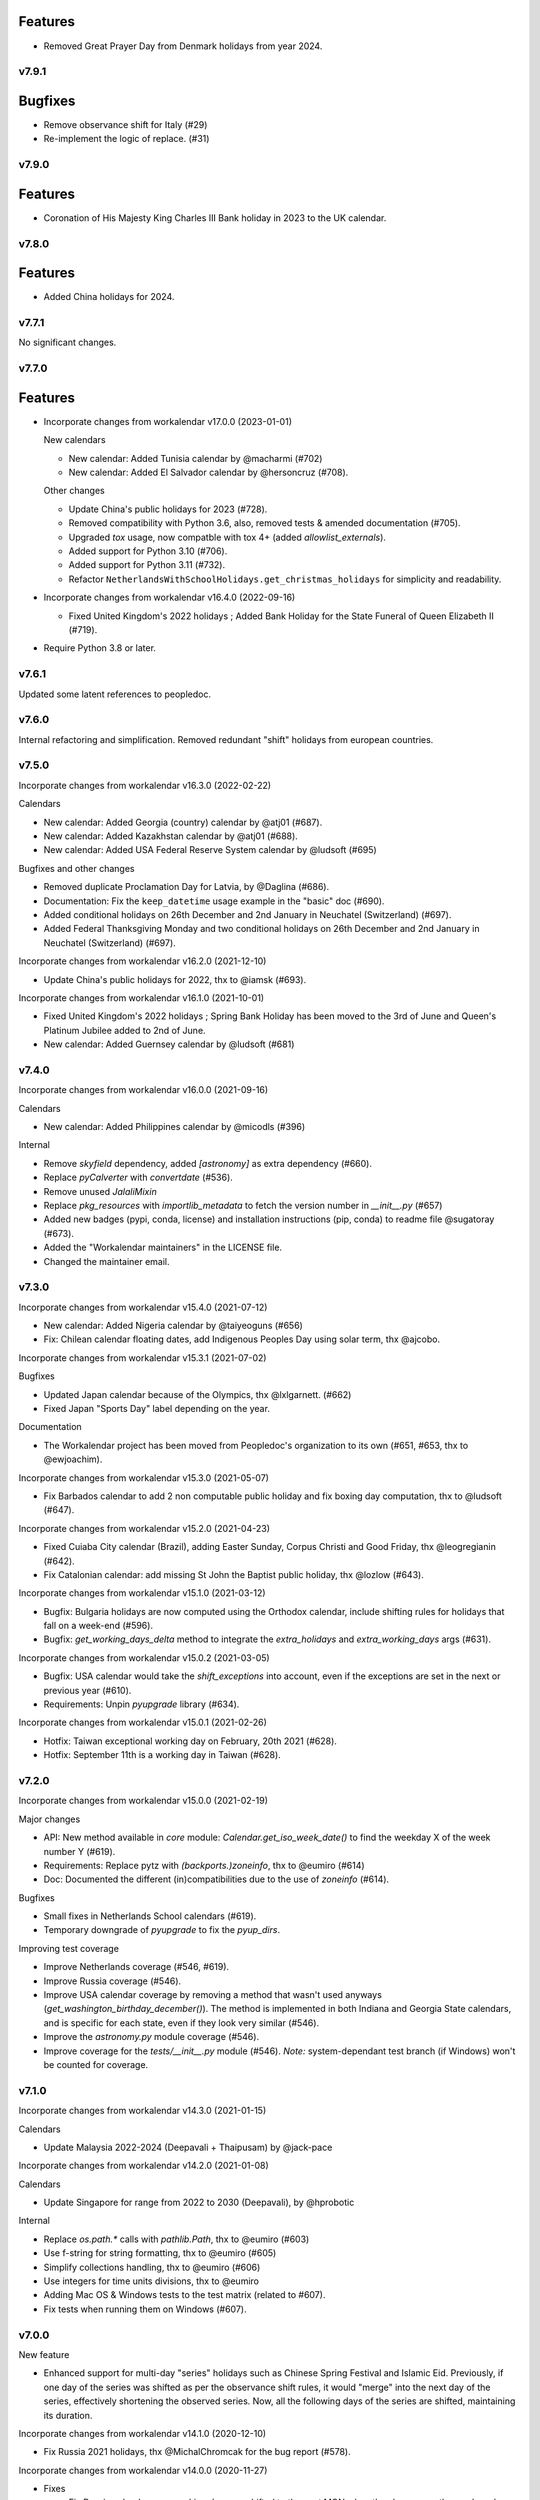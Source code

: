 Features
--------
- Removed Great Prayer Day from Denmark holidays from year 2024.


v7.9.1
======

Bugfixes
--------

- Remove observance shift for Italy (#29)
- Re-implement the logic of replace. (#31)


v7.9.0
======

Features
--------

- Coronation of His Majesty King Charles III Bank holiday in 2023 to the UK calendar.


v7.8.0
======

Features
--------

- Added China holidays for 2024.


v7.7.1
======

No significant changes.


v7.7.0
======

Features
--------

- Incorporate changes from workalendar v17.0.0 (2023-01-01)

  New calendars

  - New calendar: Added Tunisia calendar by @macharmi (#702)
  - New calendar: Added El Salvador calendar by @hersoncruz (#708).

  Other changes

  - Update China's public holidays for 2023 (#728).
  - Removed compatibility with Python 3.6, also, removed tests & amended documentation (#705).
  - Upgraded `tox` usage, now compatble with tox 4+ (added `allowlist_externals`).
  - Added support for Python 3.10 (#706).
  - Added support for Python 3.11 (#732).
  - Refactor ``NetherlandsWithSchoolHolidays.get_christmas_holidays`` for simplicity and readability.

- Incorporate changes from workalendar v16.4.0 (2022-09-16)

  - Fixed United Kingdom's 2022 holidays ; Added Bank Holiday for the State Funeral of Queen Elizabeth II (#719).

- Require Python 3.8 or later.


v7.6.1
======

Updated some latent references to peopledoc.

v7.6.0
======

Internal refactoring and simplification. Removed redundant "shift" holidays
from european countries.

v7.5.0
======

Incorporate changes from workalendar v16.3.0 (2022-02-22)

Calendars

- New calendar: Added Georgia (country) calendar by @atj01 (#687).
- New calendar: Added Kazakhstan calendar by @atj01 (#688).
- New calendar: Added USA Federal Reserve System calendar by @ludsoft (#695)

Bugfixes and other changes

- Removed duplicate Proclamation Day for Latvia, by @Daglina (#686).
- Documentation: Fix the ``keep_datetime`` usage example in the "basic" doc (#690).
- Added conditional holidays on 26th December and 2nd January in Neuchatel (Switzerland) (#697).
- Added Federal Thanksgiving Monday and two conditional holidays on 26th December and 2nd January in Neuchatel (Switzerland) (#697).

Incorporate changes from workalendar v16.2.0 (2021-12-10)

- Update China's public holidays for 2022, thx to @iamsk (#693).

Incorporate changes from workalendar v16.1.0 (2021-10-01)

- Fixed United Kingdom's 2022 holidays ; Spring Bank Holiday has been moved to the 3rd of June and Queen's Platinum Jubilee added to 2nd of June.
- New calendar: Added Guernsey calendar by @ludsoft (#681)

v7.4.0
======

Incorporate changes from workalendar v16.0.0 (2021-09-16)

Calendars

- New calendar: Added Philippines calendar by @micodls (#396)

Internal

- Remove `skyfield` dependency, added `[astronomy]` as extra dependency (#660).
- Replace `pyCalverter` with `convertdate` (#536).
- Remove unused `JalaliMixin`
- Replace `pkg_resources` with `importlib_metadata` to fetch the version number in `__init__.py` (#657)
- Added new badges (pypi, conda, license) and installation instructions (pip, conda) to readme file @sugatoray (#673).
- Added the "Workalendar maintainers" in the LICENSE file.
- Changed the maintainer email.

v7.3.0
======

Incorporate changes from workalendar v15.4.0 (2021-07-12)

- New calendar: Added Nigeria calendar by @taiyeoguns (#656)
- Fix: Chilean calendar floating dates, add Indigenous Peoples Day using solar term, thx @ajcobo.

Incorporate changes from workalendar v15.3.1 (2021-07-02)

Bugfixes

- Updated Japan calendar because of the Olympics, thx @lxlgarnett. (#662)
- Fixed Japan "Sports Day" label depending on the year.

Documentation

- The Workalendar project has been moved from Peopledoc's organization to its own (#651, #653, thx to @ewjoachim).

Incorporate changes from workalendar v15.3.0 (2021-05-07)

- Fix Barbados calendar to add 2 non computable public holiday and fix boxing day computation, thx to @ludsoft (#647).

Incorporate changes from workalendar v15.2.0 (2021-04-23)

- Fixed Cuiaba City calendar (Brazil), adding Easter Sunday, Corpus Christi and Good Friday, thx @leogregianin (#642).
- Fix Catalonian calendar: add missing St John the Baptist public holiday, thx @lozlow (#643).

Incorporate changes from workalendar v15.1.0 (2021-03-12)

- Bugfix: Bulgaria holidays are now computed using the Orthodox calendar, include shifting rules for holidays that fall on a week-end (#596).
- Bugfix: `get_working_days_delta` method to integrate the `extra_holidays` and `extra_working_days` args (#631).

Incorporate changes from workalendar v15.0.2 (2021-03-05)

- Bugfix: USA calendar would take the `shift_exceptions` into account, even if the exceptions are set in the next or previous year (#610).
- Requirements: Unpin `pyupgrade` library (#634).

Incorporate changes from workalendar v15.0.1 (2021-02-26)

- Hotfix: Taiwan exceptional working day on February, 20th 2021 (#628).
- Hotfix: September 11th is a working day in Taiwan (#628).

v7.2.0
======

Incorporate changes from workalendar v15.0.0 (2021-02-19)

Major changes

- API: New method available in `core` module: `Calendar.get_iso_week_date()` to find the weekday X of the week number Y (#619).
- Requirements: Replace pytz with `(backports.)zoneinfo`, thx to @eumiro (#614)
- Doc: Documented the different (in)compatibilities due to the use of `zoneinfo` (#614).

Bugfixes

- Small fixes in Netherlands School calendars (#619).
- Temporary downgrade of `pyupgrade` to fix the `pyup_dirs`.

Improving test coverage

- Improve Netherlands coverage (#546, #619).
- Improve Russia coverage (#546).
- Improve USA calendar coverage by removing a method that wasn't used anyways (`get_washington_birthday_december()`). The method is implemented in both Indiana and Georgia State calendars, and is specific for each state, even if they look very similar (#546).
- Improve the `astronomy.py` module coverage (#546).
- Improve coverage for the `tests/__init__.py` module (#546). *Note:* system-dependant test branch (if Windows) won't be counted for coverage.

v7.1.0
======

Incorporate changes from workalendar v14.3.0 (2021-01-15)

Calendars

- Update Malaysia 2022-2024 (Deepavali + Thaipusam) by @jack-pace

Incorporate changes from workalendar v14.2.0 (2021-01-08)

Calendars

- Update Singapore for range from 2022 to 2030 (Deepavali), by @hprobotic

Internal

- Replace `os.path.*` calls with `pathlib.Path`, thx to @eumiro (#603)
- Use f-string for string formatting, thx to @eumiro (#605)
- Simplify collections handling, thx to @eumiro (#606)
- Use integers for time units divisions, thx to @eumiro
- Adding Mac OS & Windows tests to the test matrix (related to #607).
- Fix tests when running them on Windows (#607).

v7.0.0
======

New feature

- Enhanced support for multi-day "series" holidays such as Chinese Spring
  Festival and Islamic Eid. Previously, if one day of the series was shifted
  as per the observance shift rules, it would "merge" into the next day of the
  series, effectively shortening the observed series. Now, all the following
  days of the series are shifted, maintaining its duration.

Incorporate changes from workalendar v14.1.0 (2020-12-10)

- Fix Russia 2021 holidays, thx @MichalChromcak for the bug report (#578).

Incorporate changes from workalendar v14.0.0 (2020-11-27)

- Fixes

  - Fix Russia calendar: non-working days are shifted to the next MON when they happen on the week-end (#589).
  - Fix Russia New year holidays. It has become a week off since 2005 (related to #578).
  - Added Russia COVID-19 non-working days for the year 2020 ; these days are not shifted to next MON (#578).
  - Fixed Russia Christmas day ; December 25th is not a public holiday. Fixed several other Orthodox calendars (#530).
  - Update China's public holidays for 2021, thanks @iamsk.

- Minor changes

  - Added a `daterange` function in `workalendar.core` module to iterate between two dates.

Incorporate changes from workalendar v13.0.0 (2020-11-13)

- Calendars

  - Add optional school holidays to Netherlands calendar, by @Flix6x (#556).
  - Add optional carnival to Netherlands calendar.

- Documentation

  - Moving the `contributing.md` file to the `docs/` directory (#573).
  - Changed from `setup.py` to a nice `setup.cfg` file, thanks @ewjoachim (#576).
  - Added documentation about class options (#572).
  - Converted `README.rst` file into `README.md` (#575).
  - Fixed Pull Request template to reference `setup.cfg` (#587).

- Other changes

  - Switched from Travis CI to Github Actions for CI jobs, thanks to @mgu.
  - Added support of Python 3.9 (#557).
  - Changed from `setup.py` to a nice `setup.cfg` file, thanks @ewjoachim (#576).
  - Use the `setup.cfg` file in the key to cache in `ci.yml` file (#587).
  - [OBSOLETE] Switched from bionic to focal on Travis CI (we've switched to GH actions after that).

Incorporate changes from workalendar v12.1.0 (2020-10-16)

- New calendars

  - Added Spain regions: Andalusia, Aragon, Castile and León, Castilla-La Mancha, Canary Islands, Extremadura, Galicia, Balearic Islands, La Rioja, Community of Madrid, Murcia, Navarre, Asturias, Basque Country, Cantabria, Valencian Community (#531).
  - Added all ISO codes for Spain regions - thx @ainarela for your help on this (#531).

- Other changes

  - Refactored Spain test modules (#531).
  - Fix Catalonia calendar by removing *Sant Juan* day, which does not appear to be an official holiday (#531).
  - Improve coverage of `workalendar/core.py` module (#546).
  - Improve coverage for the Netherlands calendar - Queen's Day (#546).
  - Improve coverage for the Romania calendar - Liberation day (#546).
  - Improve coverage for the New Zealand calendar (#546).
  - Added a tox entrypoint to ensure code is Python 3.6+, using ``pyupgrade`` (#566).
  - Added the pyupgrade tox job to the test suite, amended contributing documentation (#566).

Incorporate changes from workalendar v12.0.0 (2020-10-02)

- **Deprecation:** Dropped support for Python 3.5. As of this version, workalendar now requires Python 3.6+ (#330).
- Improve coverage of Singapore calendar (#546).

Incorporate changes from workalendar v11.0.1 (2020-09-11)

- Add ISO code decorator to Catalonia calendar, thanks to @jbagot (#551).
- Improve coverage of South Africa calendar (#546).
- Improve coverage of Brazil calendar (#546).
- Improve coverage of Canada (Nunavut) calendar (#546).
- Improve coverage of Israel calendar (#546).

Incorporate changes from workalendar v11.0.0 (2020-09-04)

- New calendar

  - Added Mozambique calendar by @mr-shovel (#542).

- New feature

  - Added iCal export feature, initiated by @joooeey (#197).
  - Fix PRODID pattern for iCal exports: `"PRODID:-//workalendar//ical {__version__}//EN"`, using current workalendar version (#543).

Incorporate changes from workalendar v10.4.0 (2020-08-28)

- New calendar

  - Added Monaco calendar by @joaopbnogueira (#538).

- Major changes and bugfixes

  - Migrating Labour Day as a worldwide holiday, disabled by default, but activated (to date) for about 50 countries (including label change when necessary), `contributing.md` documentation amended (#467).
  - Bugfix: Avoid Cesar Chavez Day duplicated shifts by refactoring the California shift rules (#528).

- Other changes

  - Small refactoring for the Colombia / added docstrings & comments to explain why we're not using stock options. Added tests for year 2020 and handling shift exceptions (#509).
  - Tech: Replace occurrences of `assertEquals` with `assertEqual` to clear warnings (#533).
  - Use `include_immaculate_conception` flag for Portugal, Brazil, Argentina, Paraguay calendars (#529).

Incorporate changes from workalendar v10.3.0 (2020-07-10)

- Bugfixes

  - Belarus: removing day after Radonitsa, which is apparently not a holiday.
  - Algeria: assigning the week-end days as FRI+SAT, as it's following a Islamic calendar.

- Other changes

  - Refactoring the core ``Calendar`` classes / mixins for better understanding. Only one ``Calendar`` subclass should be imported / used in calendar classes, the rest (when possible) should be ``Mixins`` (related to #511).
  - Declaring the New year's Day as a worldwide holiday, with only two exceptions (to date): Israel & Qatar (#511).
  - Fixed `contributing.md` documentation with the new class/mixin organization (#511).

Incorporate changes from workalendar v10.2.0 (2020-06-26)

- Bugfix: setting *Consciência Negra day* as a non-holiday by default for Brazilian calendars, thx to @edniemeyer (#516).
- Bugfix: Introducing the changes in Croatia holidays as of 2020 - Remembrance Day, Independence Day, Statehood Day... thx to @davidpodrebarac for the bug report (#515).

Incorporate changes from workalendar v10.1.0 (2020-06-18)

- Calendar fix

  - Adding All Souls' Day to Lithuania calendar, starting of 2020, thx to @norkunas (#512).

- Minor changes

  - Small fixes (docstrings, use of extends, etc) on Cayman Islands calendar (#507).
  - Moving Carnaval / Mardi Gras / Fat Tuesday calculation into the `workalendar.core` module, because it's used in at least 3 countries and some States / Counties in the USA.

Incorporate changes from workalendar v10.0.0 (2020-06-05)

- **BREAKING CHANGE**: the ``IsoRegistry.get_calendar_class()`` method has been removed from the code and should no longer be used (#375, #495).

Incorporate changes from workalendar v9.2.0 (2020-06-02)

- New Calendars

- Added rules for all Switzerland Cantons, branching off the initial work by @brutasse (#497).

Incorporate changes from workalendar v9.0.1 (2020-05-22)

- Making the Israel calendar more efficient (#498).
- Fixing duplicated holidays in Hong-Kong and Hong-Kong Bank holiday calendars (#496).
- Integrating Hong-Kong holidays for 2021 (#496).

Incorporate changes from workalendar v9.0.0 (2020-04-24)

- **BREAKING CHANGE**: the ``IsoRegistry.items()`` method has been removed from the API. You must use the ``get_calendars()`` to perform the same registry queries (#375, #491).
- *Deprecation notice*: The usage of ``IsoRegistry.get_calendar_class()`` is strongly discouraged, in favor of ``get()``. The ``get_calendar_class`` method will be dropped in a further release. In the meantime, they'll be both equivalent (#375, #418).

Incorporate changes from workalendar v8.4.0 (2020-04-17)

- New Calendar

  - Added Kenyan calendar, by @KidkArolis (#484)

- Minor fixes

  - Fixed Lithuania calendar to use the core flags for Assumption and All Saints (#468).
  - Fixed Malta calendar ; January 1st was already included, no need to add it to the ``FIXED_HOLIDAYS`` property (#469).
  - Small refactor in Netherlands calendar to use core constants (#470).

Incorporate changes from workalendar v8.3.0 (2020-04-14)

- Fixing Hong-Kong calendar, where SAT are common working days (#477).
- Introducing Hong-Kong Bank calendar. For banks, Saturdays are non-working days (#477).

Incorporate changes from workalendar v8.2.2 (2020-04-10)

- Fixed Argentina's "Malvinas Day" date for 2020, shifted to March 31st because of the coronavirus crisis (#476).
- Fixed Argentina's label for "Malvinas Day" and "Día de la Memoria" (#476).

Incorporate changes from workalendar v8.2.1 (2020-04-03)

- Added BrazilBankCalendar to support `include_` flags and make it possible to extend and change these flags to support custom bank calendars (#474).

Incorporate changes from workalendar v8.2.0 (2020-03-13)

- Added Belarus calendar, by @alexdoesstuff (#472).

Incorporate changes from workalendar v8.1.0 (2020-02-07)

- Added Israel holidays eves and removed holidays which are not affecting the working days in Israel (#461).
- Fix warning in China's holidays to dynamically read supported years, thx @fredrike (#459).

Incorporate changes from workalendar v8.0.2 (2020-01-24)

- Fix several miscalculations in Georgia (USA) calendar (#451).

Incorporate changes from workalendar v8.0.1 (2020-01-24)

- Fix Family Day for British Columbia (Canada) which was switched from 2nd to 3rd Monday of February in 2019 - thx @jbroudou for the bug report (#454).

v6.1.2
======

#14: Replaced implicit dependency on setuptools with explicit
dependency on importlib.metadata.

v6.1.1
======

Fix version inference when installed from sdist.

v6.1.0
======

Incorporate changes from workalendar v8.0.0 (2020-01-10)

- **BREAKING CHANGE** Drop Support for Python 2 - EOL January 1st 2020 (#442).
- Added Ukraine calendar, by @apelloni.
- Small cleanup in the ``.travis.yml`` file, thx to @Natim.

- Changes in the ``registry.items()`` method API.
  - This method is aliased to ``get_calendars()``. In a near release, the ``items()`` method will change its purpose.
  - The ``get_calendars()`` method accepts an empty/missing ``region_codes`` argument to retrieve the full registry. Please see the [ISO Registry documentation](https://workalendar.github.io/workalendar/iso-registry.html) for extensive usage docs (#403, #375).

Incorporate changes from workalendar v7.2.0 (2019-12-06)

New calendars

- Added Serbia calendar, by @apelloni (#435).
- Added Argentina calendar, by @ftatarli (#419).

Other changes

- Update China's public holidays for 2020, thx @nut-free (#429).
- Update Malaysia and Singapore for 2021 (Deepavali + Thaipusam) by @jack-pace (#432).
- Small refactorings on the Gevena (Switzerland) holiday class, thx to @cw-intellineers (#420).

Incorporate changes from workalendar v7.1.1 (2019-11-22)

- **Bugfix** for USA: Fixed incorrect implementation for Thanksgiving Friday, thx @deveshvar (#422).
- Fix Advanced usage documentation about Thanksgiving Day (#426).
- Added Geneva calendar by @cw-intellineers (#420).

Incorporate changes from workalendar v7.1.0 (2019-11-15)

New calendars

- Added 27 Brazil calendars -- thanks a lot to @luismalta & @mileo, (#409 & #415)

Enhancements

- Added compatibility with Python 3.8 (#406).
- Added an IBGE_REGISTER to reference IBGE (brazilian) calendars with related tests (#415).
- Improve ISO registry interface by raising an error when trying to register a non-Calendar class (#412).

Other changes

- Fixes and additions to some Brazil calendars ; again, thanks to @luismalta & @mileo, (#409 & #415)
- Fix Denmark, re-add Christmas Eve, which is widely treated as public holiday ; thx to @KidkArolis, (#414).
- Increase Malaysia coverage by adding tests for missing Deepavali & Thaipusam.
- Increase China coverage by adding tests for special extra-holidays & extra-working days cases.

v6.0.0
======

Require Python 3.6 or later.

v5.0.0
======

#11: Add support for ``__add__`` and ``__sub__`` for
``Holiday`` instances on Python 3.8 and later. Now adding
a timedelta to a ``Holiday`` returns another ``Holiday``.

Incorporate changes from workalendar v7.0.0 (2019-09-20)

- Drop `ephem` astronomical calculation library, in favor of `skyfield` and `skyfield-data` for providing minimal data files to enable computation (#302, #348). Many thanks to @GammaSagittarii for the tremendous help on finding the right way to compute Chinese Solar Terms. Also thanks to @antvig and @DainDwarf for testing the beta version (#398).

Incorporate changes from workalendar v6.0.1 (2019-09-17)

- Fix Turkey Republic Day (#399, thx to @mhmtozc & @Natim).

Incorporate changes from workalendar v6.0.0 (2019-08-02)

- **Deprecation Notice:** *The global ISO registry now returns plain `dict` objects from its various methods.*
- Global registry now returns plain built-in dicts (#375).
- Removed `EphemMixin` in favor of astronomical functions (#302).
- Added first day counting when computing working_days delta (#393), thx @Querdos.

Incorporate changes from workalendar v5.2.3 (2019-07-11)
- Fix Romania, make sure Easter and related holidays are calculated using the Orthodox calendar, thx to @KidkArolis (#389).


v4.0.0
======

Incorporate changes from workalendar v5.2.2. (2019-07-07)

- **Deprecation Warning:** *Currently the registry returns `OrderedDict` objects when you're querying for regions or subregions. Expect that the next major release will preferrably return plain'ol' `dict` objects. If your scripts rely on the order of the objects returned, you'll have to sort them yourself.*
- Fix Denmark, remove observances (remove Palm Sunday, Constitution Day, Christmas Eve and New Year's Eve) (#387, #386)

Incorporate changes from workalendar v5.2.1 (2019-07-05)

- Refactored the package building procedure, now linked to `make package` ; added a note about this target in the PR template (#366).
- Fixed United Kingom's 2020 holidays ; The Early May Bank Holiday has been moved to May 8th to commemorate the 75th anniversary of the end of WWII (#381).

Incorporate changes from workalendar v5.2.0 (2019-07-04)

- New Calendar

    - Added JapanBank by @raybuhr (#379, #369).

- Other changes

    - Added adjustments to 2019-2020 Japan calendar due to the coronation of a new emperor (#379).
    - Add a note about the fact that contributors should not change the version number in the changelog and/or the ``setup.py`` file (#380).

Incorporate changes from workalendar v5.1.1 (2019-06-27)

- Display missing lines in coverage report (#376).
- Add "Europe Day" for Luxembourg (#377).

Incorporate changes from workalendar v5.1.0 (2019-06-24)

- New Calendar

    - Added Turkey by @tayyipgoren (#371).

- Other changes

    - Change registry mechanism to avoid circular imports (#288).
    - Internal: Added a "Release" section to the Pull Request template.
    - Internal: Added advices on the Changelog entry in the Contributing document.
    - Bugfix: Fixing North Carolina shift rules when Christmas Day happens on Saturday (#232).
    - Documentation: rearrange country list in ``README.rst`` (sorting and fixing nested lists).
    - Documentation: Renamed and changed format of the "Contributing guidelines" document, now in Markdown (GFM variant), with a few fixes (#368).
    - Internal: remove coverage targets ; now coverage reports are displayed for each tox job, but they won't output classes with 100% coverage.

Incorporate changes from workalendar v5.0.3 (2019-06-07)

- Bugfix: Panama - Fixed incorrect independence from Spain date, thanks to @chopanpma (#361).

Incorporate changes from workalendar v5.0.2 (2019-06-03)

- Bugfix: Israel - Fixed incorrect Purim/Shushan Purim dates in jewish leap years, thx @orzarchi. This fix cancels the last (5.0.1) version, that will be deleted from PyPI.

Incorporate changes from workalendar v5.0.1 (2019-06-03)

- **WARNING** This version contains known bugs on Israel calendar. Please do not use it in production.

- Bugfix: Israel - Fixed incorrect Purim/Shushan Purim dates in jewish leap years, thx @orzarchi.

Incorporate changes from workalendar v5.0.0 (2019-05-24)

- Major Changes & fixes

    - Dropped Python 3.4 support (#352).
    - Added Malaysia Thaipusam days for the year 2019 & 2020 - thx @burlak for the bug report (#354).
    - Fixed Deepavali dates for the year 2018 ; confirmed fixed dates that were set in the past.

- Added calendars

    - Added Florida specific calendars: Florida Legal, Florida Circuit Courts, Miami-Dade (#216).

Incorporate changes from workalendar v4.4.0 (2019-05-17)

- **WARNING**: This release will be the last one to support Python 3.4, which has [reached its End of Life and has been retired](https://www.python.org/dev/peps/pep-0429/#release-schedule). Please upgrade.

- Added calendar

    - Added California specific calendars: California Education, Berkeley, San Francisco, West Hollywood (#215).

- Fixes

    - Added a few refactors and tests for Australia Capital Territory holiday named "Family & Community Day", that lasted from 2007 to 2017 (#25).
    - Added South African 2019 National Elections as holiday (#350), by @RichardOB.

Incorporate changes from workalendar v4.3.1 (2019-05-03)

- Bugfix: Update 2019 Labour Day Holidays for China as changed by government recently (2019-03-22), by @iamsk, and thanks to @ltyely for their patch (#345 & #347).

Incorporate changes from workalendar v4.3.0 (2019-03-15)

- New Calendar

    - Added Barbados by @ludsoft.

- Fixes

    - Added isolated tests for shifting mechanics in USA calendars - previously untested (#335).
    - Added Berlin specific holidays (#340).
    - Added several one-off public holidays to UK calendar (#336).

Incorporate changes from workalendar v4.2.0 (2019-02-21)

- New calendars

    - Added several US territories and other specific calendars:

        - American Samoa territory (#218).
        - Chicago, Illinois (#220).
        - Guam territory (#219).
        - Suffolk County, Massachusetts (#222).

    - Added Cayman Islands, British Overseas Territory (#328)

Incorporate changes from workalendar v4.1.0 (2019-02-07)

- New calendars

- **WARNING** Scotland (sub)calendars are highly experimental and because of their very puzzling rules, may be false. Please use them with care.

    - Added Scotland calendars, i.e. Scotland, Aberdeen, Angus, Arbroath, Ayr, Carnoustie & Monifieth, Clydebank, Dumfries & Galloway, Dundee, East Dunbartonshire, Edinburgh, Elgin, Falkirk, Fife, Galashiels, Glasgow, Hawick, Inverclyde, Inverness, Kilmarnock, Lochaber, Monifieth, North Lanarkshire, Paisley, Perth, Scottish Borders, South Lanarkshire, Stirling, and West Dunbartonshire (#31).

- Bugfixes

    - Fixed United Kingdom bank holiday for 2002 and 2012, thx @ludsoft (#315).
    - Fix a small flake8 issue with wrong indentation (#319).
    - Fix Russia "Day of Unity" date, set to November 4th, thx @alexitkes for the bug report (#317).

Incorporate changes from workalendar v4.0.0 (2019-01-24)

- Solved the incompatibility between `pandas` latest version and Python 3.4. Upgraded travis distro to Xenial/16.04 LTS (#307).
- Added instructions about the usage of the `iso_register` decorator in the pull-request template (#309).

- New Calendars

    - Added New Zealand, by @johnguant (#306).
    - Added Paraguay calendar, following the work of @reichert (#268).
    - Added China calendar, by @iamsk (#304).
    - Added Israel, by @armona, @tsehori (#281).

3.0
===

Incorporate changes from workalendar 3.2.1:

- Added DEEPAVALI days for 2019 and 2020, thx @pvalenti (#282).
- Fixed Germany Reformation Day miscalculation. Some German states include Reformation Day since the "beginning" ; in 2017, all states included Reformation Day as a holiday (500th anniversary of the Reformation) ; starting of 2018, 4 states added Reformation Day (#295).

Incorporate changes from workalendar 3.2.0:

- Removed dependency to `PyEphem`. This package was the "Python2-compatible" library to deal with the xephem system library. Now it's obsolete, so you don't need this dual-dependency handling, because `ephem` is compatible with Python 2 & Python 3 (#296).
- Raise an exception when trying to use unsupported date/datetime types. Workalendar now only supports stdlib `date` & `datetime` (sub)types. See the `basic documentation <https://workalendar.github.io/workalendar/basic.html#standard-datetime-types-only-please>`_ for more details (#294).

Incorporate changes from workalendar 3.1.1:

- Fixed ISO 3166-1 code for the `Slovenia` calendar (#291, thx @john-sandall).

Incorporate changes from workalendar 3.1.0:

- Added support for Python 3.7 (#283).
- Fixed the `SouthAfrica` holidays calendar, taking into account the specs of holidays that vary over the periods. As a consequence, it cleaned up erroneous holidays that were duplicated in some years (#285). Thx to @surfer190 for his review & suggestions.
- Bugfix for South Africa: disabled the possibility to compute holidays prior to the year 1910.
- Renamed Madagascar test class name into `MadagascarTest` (#286).
- Separated the coverage jobs from the pure tests. Their report output was disturbing in development mode, you had to scroll your way up to find eventual failing tests (#289).

Incorporate changes from workalendar 3.0.0:

Large work on global registry: refs (#13), (#96), (#257) & (#284).

- Added Tests for Europe registry.
- Revamped and cleaned up Europe countries.
- Added the United States of America + States, American countries & sub-regions, African countries, Asian countries, Oceanian countries.
- The global registry usage is documented.
- Changed Canada namespace to `workalendar.america.canada`.
- You don't have to declare a `name` properties for Calendar classes. It will be deducted from the docstring.
- Changed the `registry.items()` mandatory argument name to `region_codes` for more readability.

Incorporate changes from workalendar 2.6.0:

- Added Angola, by @dvdmgl (#276)
- Portugal - removed carnival from Portuguese holidays, restored missing holidays (#275)
- Added All Souls Day to common (#274)
- Allow the `add_working_days()` function to be provided a datetime, and returning a `date` (#270).
- Added a `keep_datetime` option to keep the original type of the input argument for both ``add_working_days()`` and ``sub_working_days()`` functions (#270).
- Fixed usage examples of ``get_first_weekday_after()`` docstring + in code (calendars and tests) ; do not use magic values, use MON, TUE, etc (#271).
- Turned Changelog into a Markdown file (#272).
- Added basic usage documentation, hosted by Github pages.
- Added advanced usage documentation.

Incorporate changes from workalendar 2.5.0:

- Bugfix: deduplicate South Africa holidays that were emitted as duplicates (#265).
- Add the `get_working_days_delta` method to the core calendar class (#260).

Incorporate changes from workalendar 2.4.0:

- Added Lithuania, by @landler (#254).
- Added Russia, by @vanadium23 (#259).
- Fixed shifting ANZAC day for Australia states (#249).
- Renamed Australian state classes to actual state names(eg. AustraliaNewSouthWales to NewSouthWales).
- Update ACT holidays (#251).
- Fixing Federal Christmas Shift ; added a `include_veterans_day` flag to enable/disable Veteran's day on specific calendar - e.g. Mozilla's dedicated calendar (#242).
- **Deprecation:** Dropped support for Python 3.3 (#245).
- Fixed Travis-ci configuration for Python 3.5 and al (#252).
- First step iteration on the "global registry" feature. European countries are now part of a registry loaded in the ``workalendar.registry`` module. Please use with care at the moment (#248).
- Refactored Australia family and community day calculation (#244).

2.0
===

Incorporate changes from workalendar 2.1.0:

- Added Hong Kong, by @nedlowe (#235).
- Splitted `africa.py` file into an `africa/` module (#236).
- Added Alabama Counties - Baldwin County, Mobile County, Perry County. Refactored UnitedStates classes to have a parameter to include the "Mardi Gras" day (#214).
- Added brazilian calendar to consider working days for bank transactions, by @fvlima (#238).

Incorporate changes from workalendar 2.0.0:

- Major refactor in the USA module. Each State is now an independant module, all of the Mixins were removed, all the possible corrections have been made, following the main Wikipedia page, and cross-checking with official sources when it was possible (#171).
- Added District of Columbia in the USA module (#217).
- Run tests with Python3.6 in CI (#210)
- Small refactors / cleanups in the following calendars: Hungary, Iceland, Ireland, Latvia, Netherlands, Spain, Japan, Taiwan, Australia, Canada, USA (#209).
- Various refactors for the Asia module, essentially centered around a more convenient Chinese New Year computation toolset (#202).
- Refactoring the USA tests: using inheritance to test federal and state-based holidays using only one "Don't Repeat Yourself" codebase (#213).

Incorporate changes from workalendar 1.3.0:

- Added Singapore calendar, initiated by @nedlowe (#194 + #195).
- Added Malaysia, by @gregyhj (#201).
- Added Good Friday in the list of Hungarian holidays, as of the year 2017 (#203), thx to @mariusz-korzekwa for the bug report.
- Assigned a minimal setuptools version, to avoid naughty ``DistributionNotFound`` exceptions with obsolete versions (#74).
- Fixed a bug in Slovakia calendar, de-duplicated Christmas Day, that appeared twice (#205).
- Fixed important bugs in the calendars of the following Brazilian cities: Vitória, Vila Velha, Cariacica, Guarapari and Serra - thx to Fernanda Gonçalves Rodrigues, who confirmed this issue raised by @Skippern (#199).

Incorporate changes from workalendar 1.2.0:

- Moved all the calendar of countries on the american continent in their own modules (#188).
- Refactor base Calendar class get_weekend_days to use WEEKEND_DAYS more intelligently (#191 + #192).
- Many additions to the Brazil and various states / cities. Were added: Acre, Alagoas, Amapá, Amazonas, Bahia, Ceará, Distrito Federal, Espírito Santo State, Goiás, Maranhão, Mato Grosso, Mato Grosso do Sul, Pará, Paraíba, Pernambuco, Piauí, Rio de Janeiro, Rio Grande do Norte, Rio Grande do Sul, Rondônia, Roraima, Santa Catarina, São Paulo, Sergipe, Tocantins, City of Vitória, City of Vila Velha, City of Cariacica, City of Guarapari and City of Serra (#187).
- Added a ``good_friday_label`` class variable to ``ChristianMixin`` ; one can assign the right label to this holiday (#187).
- Added a ``ash_wednesday_label`` class variable to ``ChristianMixin`` ; one can assign the right label to this holiday (#187).

Incorporate changes from workalendar 1.1.0:

- Added Cyprus. thx @gregn610 (#174).
- Added Latvia. thx @gregn610 (#178).
- Added Malta. thx @gregn610 (#179).
- Added Romania. thx @gregn610 (#180).
- Added Canton of Vaud (Switzerland) - @brutasse (#182).
- Fixed January 2nd state holiday (#181).
- Fixed Saxony repentance day for the year 2016. thx @Natim (#168).
- Fixed Historical and one-off holidays for South Africa. thx @gregn610 (#173).
- Minor PEP8 fixes (#186).

Incorporate changes from workalendar 1.0.0:

- Add Ireland. thx @gregn610 (#152).
- Bugfix: New Year's Eve is not a holiday in Netherlands (#154).
- Add Austria.  thx @gregn610 (#153)
- Add Bulgaria. thx @gregn610 (#156)
- Add Croatia. thx @gregn610 (#157)

Incorporate changes from workalendar 0.8.1:

- Reformation Day is a national holiday in Germany, but only in 2017 (#150).

1.8
===

Now tests are run using tox and releases are made automatically
using Travis-CI deployment framework.

Incorporate changes from workalendar 0.8.0:

- Fix Czech Republic calendar - as of 2016, Good Friday has become a holiday (#148).

Incorporate changes from workalendar 0.7.0:

- Easter Sunday is a Brandenburg federate state holiday (#143), thx @uvchik.
- Added Catalonia (#145), thx @ferranp.
- Use `find_packages()` to fetch package directories in `setup.py` (#141, #144).
- use py.test instead of nosetests for tests (#146).
- cleanup: remove unused ``swiss.py`` file (#147).

Incorporate changes from workalendar 0.6.1:

- Added Estonia, thx to @landler (#134),
- Europe-related modules being reorganized, thx to @Natim (#135),
- Fixed King / Queen's day in Netherlands, thx to @PeterJacob (#138),
- Added a pull-request template (#125),
- Added a Makefile for various dev-related tasks -- installs, running tests, uploading to PyPI... (#133).

1.7.1
=====

- #7: Avoid crashing on import when installed as zip package.

1.7
===

Incorporate changes from workalendar 0.5.0:

- A new holiday has appeared in Japan as of 2016 (#131), thx @suhara for the report.

Incorporate changes from workalendar 0.4.5:

- Added Slovenia, thx to @ratek1 (#124).
- Added Switzerland, thx to @sykaeh (#127).

1.6
===

- #6: Remove observance shift for Sweden.
- Use `jaraco skeleton <https://github.com/jaraco/skeleton>`_ to
  maintain the project structure, adding automatic releases
  from continuous integration and bundled documentation.

1.5
===

Incorporate changes from workalendar 0.4.3:

- Added Denmark (#117).
- Tiny fixes in the ``usa.py`` module (flake8 + typo) (#122)
- Added datetime to date conversion in is_holiday() (#118)
- Added function to get the holiday label by date (#120)
- Moved from `novapost` to the `novafloss` organization, handling FLOSS projects in People Doc Inc. (#116)
- Added Spain 2016 (#123)

Incorporate changes from workalendar 0.4.2:

- Added Luxembourg (#111)
- Added Netherlands (#113)
- Added Spain (#114)
- Bugfix: fixed the name of the Pentecost for Sweden (#115)

Incorporate changes from workalendar 0.4.1:

- Added Portugal, thx to @borfast (#110).

Incorporate changes from workalendar 0.4.0:

- Added Colombia calendar, thx to @spalac24
- Added Slovakia calendar, thx to @Adman
- Fixed the Boxing day & boxing day shift for Australia

1.4
===

``Calendar.get_observed_date`` now allows ``observance_shift`` to be
a callable accepting the holiday and calendar and returning the observed
date. ``Holiday`` supplies a ``get_nearest_weekday`` method suitable for
locating the nearest weekday.

- #5: USA Independence Day now honors the nearest weekday model.

1.3
===

Incorporate these fixes from Workalendar 0.3:

- ``delta`` argument for ``add_working_days()`` can be negative. added a
  ``sub_working_days()`` method that computes working days backwards.
- BUGFIX: Renaming Showa Day. "ō is not romji" (#100) (thx @shinriyo)
- BUGFIX: Belgian National Day title (#99) (thx @laulaz)

1.2.1
=====

Correct usage in example.

1.2
===

Fixed issue #4 where Finland holidays were shifted but shouldn't have been.
Calendars and Holidays may now specify observance_shift=None to signal no
shift.

Package can now be tested with pytest-runner by invoking ``python setup.py
pytest``.

1.1.3
=====

Fix name of Finnish Independence Day.

1.1.2
=====

Fixed issues with packaging (disabled installation an zip egg and now use
setuptools always).

1.1
===

UnitedKingdom Calendar now uses indicated/observed Holidays.

Includes these changes slated for workalendar 0.3:

- BUGFIX: shifting UK boxing day if Christmas day falls on a Friday (shift to
  next Monday) (#95)

1.0
===

Initial release of Calendra based on Workalendar 0.2.

- Adds Holiday class per (#79). Adds support for giving
  holidays a more rich description and better resolution of observed versus
  indicated holidays. See the pull request for detail on the motivation and
  implementation. See the usa.UnitedStates calendar for example usage.

Includes these changes slated for workalendar 0.3:

- Germany calendar added, thx to @rndusr
- Support building on systems where LANG=C (Ubuntu) (#92)
- little improvement to directly return a tested value.

